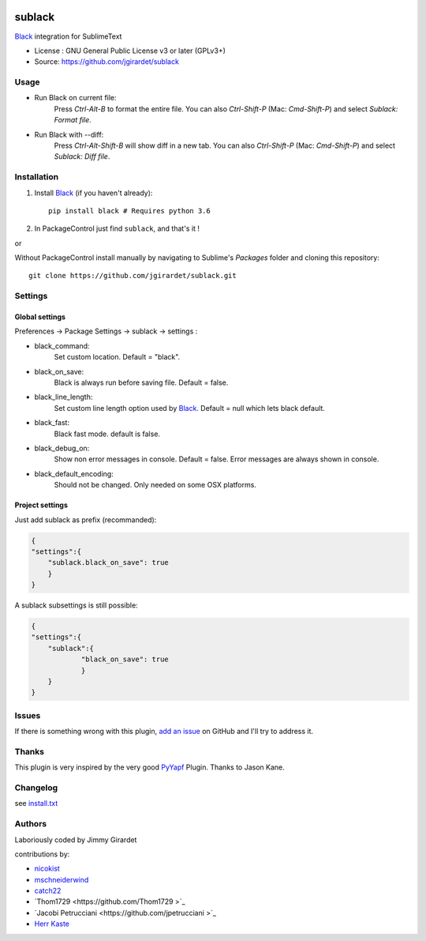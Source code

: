 .. image:: https://travis-ci.org/jgirardet/sublack.svg?branch=master
    :target: https://travis-ci.org/jgirardet/sublack


===============================
sublack
===============================


`Black`_ integration for SublimeText


* License : GNU General Public License v3 or later (GPLv3+) 
* Source: https://github.com/jgirardet/sublack



Usage
--------

* Run Black on current file:
	Press `Ctrl-Alt-B` to format the entire file.
	You can also `Ctrl-Shift-P` (Mac: `Cmd-Shift-P`) and select `Sublack: Format file`.


* Run Black with --diff:
	Press `Ctrl-Alt-Shift-B` will show diff in a new tab.
	You can also `Ctrl-Shift-P` (Mac: `Cmd-Shift-P`) and select `Sublack: Diff file`.




Installation
-------------

#. Install `Black`_ (if you haven't already)::
   
	   pip install black # Requires python 3.6

#. In PackageControl just find ``sublack``, and that's it !

or

Without PackageControl  install manually by navigating to Sublime's `Packages` folder and cloning this repository::

      git clone https://github.com/jgirardet/sublack.git

Settings
---------

Global settings
*****************
Preferences -> Package Settings -> sublack -> settings : 

* black_command:
	Set custom location. Default = "black".

* black_on_save:
	Black is always run before saving file. Default = false.

* black_line_length:
	Set custom line length option used by `Black`_. Default = null which lets black default.

* black_fast:
	Black fast mode. default is false.

* black_debug_on:
	Show non error messages in console. Default = false. Error messages are always shown in console.

* black_default_encoding:
	Should not be changed. Only needed on some OSX platforms.


Project settings
*******************

Just add sublack as prefix (recommanded):

.. code-block:: json

    {
    "settings":{
    	"sublack.black_on_save": true
    	}
    }

A sublack subsettings is still possible:

.. code-block:: json

    {
    "settings":{
    	"sublack":{
    		"black_on_save": true
    		}
    	}
    }

Issues
---------

If there is something wrong with this plugin, `add an issue <https://github.com/jgirardet/sublack/issues>`_ on GitHub and I'll try to address it.


Thanks
----------

This plugin is very inspired by the very good `PyYapf <https://github.com/jason-kane/PyYapf>`_ Plugin. Thanks to Jason Kane.

Changelog
-----------

see `install.txt <messages/install.txt>`_ 


Authors
---------

Laboriously coded by Jimmy Girardet

contributions by:

* `nicokist <https://github.com/nicokist>`_
* `mschneiderwind <https://github.com/mschneiderwind>`_
* `catch22 <https://github.com/catch22>`_
* `Thom1729  <https://github.com/Thom1729 >`_
* `Jacobi Petrucciani  <https://github.com/jpetrucciani >`_
* `Herr Kaste <https://github.com/kaste>`_ 




.. _Black : https://github.com/ambv/black 